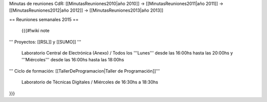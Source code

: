 Minutas de reuniones CdR: [[MinutasReuniones2010|año 2010]] -> [[MinutasReuniones2011|año 2011]] -> [[MinutasReuniones2012|año 2012]] -> [[MinutasReuniones2013|año 2013]]

== Reuniones semanales 2015 ==

 {{{#!wiki note

''' Proyectos: [[RSL]] y [[SUMO]] '''

 Laboratorio Central de Electrónica (Anexo) / Todos los '''Lunes''' desde las 16:00hs hasta las 20:00hs y '''Miércoles''' desde las 16:00hs hasta las 18:00hs

''' Ciclo de formación: [[TallerDeProgramacion|Taller de Programación]]'''

 Laboratorio de Técnicas Digitales / Miércoles de 16:30hs a 18:30hs

}}}

